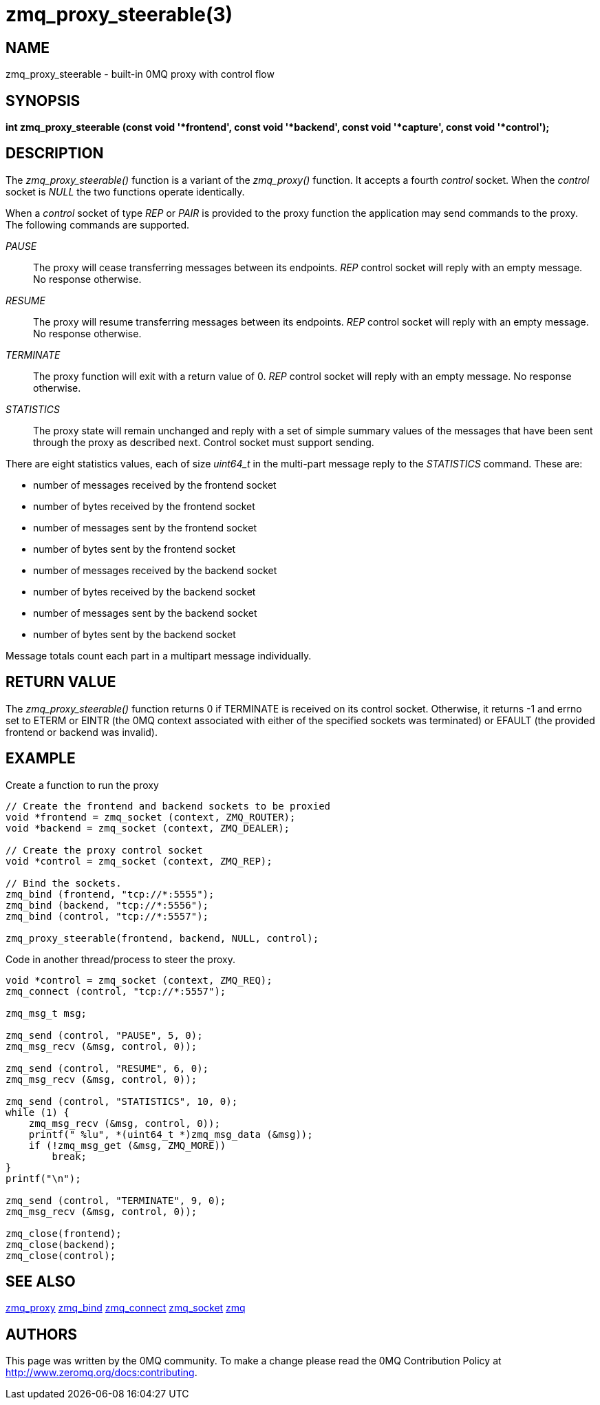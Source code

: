 = zmq_proxy_steerable(3)

== NAME
zmq_proxy_steerable - built-in 0MQ proxy with control flow


== SYNOPSIS
*int zmq_proxy_steerable (const void '*frontend', const void '*backend', 
     const void '*capture', const void '*control');*


== DESCRIPTION

The _zmq_proxy_steerable()_ function is a variant of the _zmq_proxy()_ function.
It accepts a fourth _control_ socket.  When the _control_ socket is _NULL_ the
two functions operate identically.

When a _control_ socket of type _REP_ or _PAIR_ is provided to the proxy function the
application may send commands to the proxy.  The following commands are
supported.

_PAUSE_::
    The proxy will cease transferring messages between its endpoints.  _REP_ control socket will reply with an empty message. No response otherwise.

_RESUME_::
    The proxy will resume transferring messages between its endpoints.  _REP_ control socket will reply with an empty message. No response otherwise. 

_TERMINATE_::
    The proxy function will exit with a return value of 0.  _REP_ control socket will reply with an empty message. No response otherwise.

_STATISTICS_::
    The proxy state will remain unchanged and reply with a set of simple summary values of the messages that have been sent through the proxy as described next. Control socket must support sending.

There are eight statistics values, each of size _uint64_t_ in the multi-part
message reply to the _STATISTICS_ command.  These are:

- number of messages received by the frontend socket

- number of bytes received by the frontend socket

- number of messages sent by the frontend socket

- number of bytes sent by the frontend socket

- number of messages received by the backend socket

- number of bytes received by the backend socket

- number of messages sent by the backend socket

- number of bytes sent by the backend socket

Message totals count each part in a multipart message individually.


== RETURN VALUE
The _zmq_proxy_steerable()_ function returns 0 if TERMINATE is received on its
control socket.  Otherwise, it returns -1 and errno set to ETERM or EINTR (the
0MQ context associated with either of the specified sockets was terminated) or
EFAULT (the provided frontend or backend was invalid).


== EXAMPLE
.Create a function to run the proxy
----
// Create the frontend and backend sockets to be proxied
void *frontend = zmq_socket (context, ZMQ_ROUTER);
void *backend = zmq_socket (context, ZMQ_DEALER);

// Create the proxy control socket
void *control = zmq_socket (context, ZMQ_REP);

// Bind the sockets.  
zmq_bind (frontend, "tcp://*:5555");
zmq_bind (backend, "tcp://*:5556");
zmq_bind (control, "tcp://*:5557");

zmq_proxy_steerable(frontend, backend, NULL, control);
----
.Code in another thread/process to steer the proxy.
----
void *control = zmq_socket (context, ZMQ_REQ);
zmq_connect (control, "tcp://*:5557");

zmq_msg_t msg;

zmq_send (control, "PAUSE", 5, 0);
zmq_msg_recv (&msg, control, 0));

zmq_send (control, "RESUME", 6, 0);
zmq_msg_recv (&msg, control, 0));

zmq_send (control, "STATISTICS", 10, 0);
while (1) {
    zmq_msg_recv (&msg, control, 0));
    printf(" %lu", *(uint64_t *)zmq_msg_data (&msg));
    if (!zmq_msg_get (&msg, ZMQ_MORE))
        break;
}
printf("\n");

zmq_send (control, "TERMINATE", 9, 0);
zmq_msg_recv (&msg, control, 0));

zmq_close(frontend);
zmq_close(backend);
zmq_close(control);
----


== SEE ALSO
xref:zmq_proxy.adoc[zmq_proxy]
xref:zmq_bind.adoc[zmq_bind]
xref:zmq_connect.adoc[zmq_connect]
xref:zmq_socket.adoc[zmq_socket]
xref:zmq.adoc[zmq]


== AUTHORS
This page was written by the 0MQ community. To make a change please
read the 0MQ Contribution Policy at <http://www.zeromq.org/docs:contributing>.
